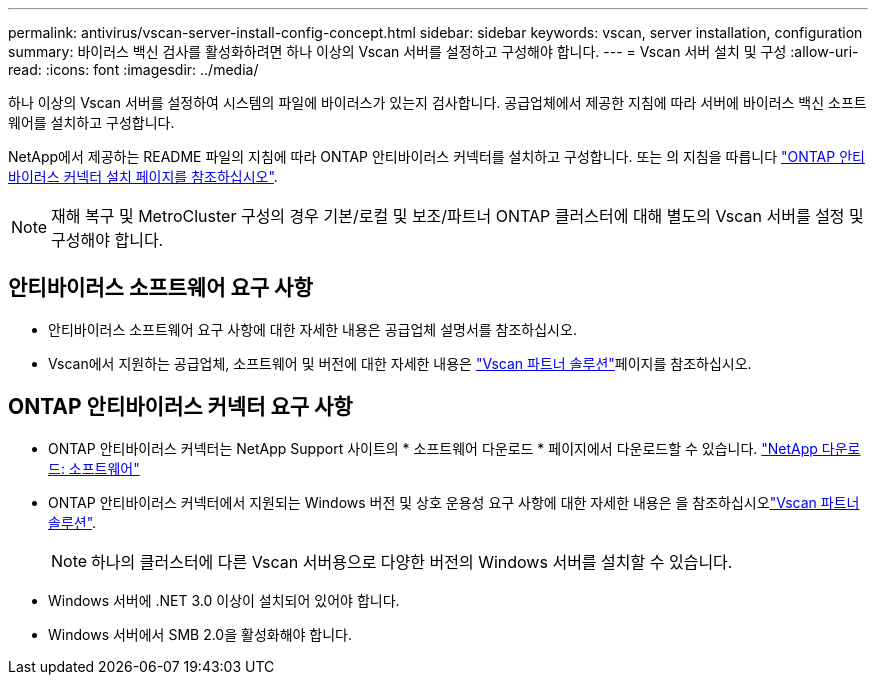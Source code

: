 ---
permalink: antivirus/vscan-server-install-config-concept.html 
sidebar: sidebar 
keywords: vscan, server installation, configuration 
summary: 바이러스 백신 검사를 활성화하려면 하나 이상의 Vscan 서버를 설정하고 구성해야 합니다. 
---
= Vscan 서버 설치 및 구성
:allow-uri-read: 
:icons: font
:imagesdir: ../media/


[role="lead"]
하나 이상의 Vscan 서버를 설정하여 시스템의 파일에 바이러스가 있는지 검사합니다. 공급업체에서 제공한 지침에 따라 서버에 바이러스 백신 소프트웨어를 설치하고 구성합니다.

NetApp에서 제공하는 README 파일의 지침에 따라 ONTAP 안티바이러스 커넥터를 설치하고 구성합니다. 또는 의 지침을 따릅니다 link:install-ontap-antivirus-connector-task.html["ONTAP 안티바이러스 커넥터 설치 페이지를 참조하십시오"].

[NOTE]
====
재해 복구 및 MetroCluster 구성의 경우 기본/로컬 및 보조/파트너 ONTAP 클러스터에 대해 별도의 Vscan 서버를 설정 및 구성해야 합니다.

====


== 안티바이러스 소프트웨어 요구 사항

* 안티바이러스 소프트웨어 요구 사항에 대한 자세한 내용은 공급업체 설명서를 참조하십시오.
* Vscan에서 지원하는 공급업체, 소프트웨어 및 버전에 대한 자세한 내용은 link:../antivirus/vscan-partner-solutions.html["Vscan 파트너 솔루션"]페이지를 참조하십시오.




== ONTAP 안티바이러스 커넥터 요구 사항

* ONTAP 안티바이러스 커넥터는 NetApp Support 사이트의 * 소프트웨어 다운로드 * 페이지에서 다운로드할 수 있습니다. link:http://mysupport.netapp.com/NOW/cgi-bin/software["NetApp 다운로드: 소프트웨어"^]
* ONTAP 안티바이러스 커넥터에서 지원되는 Windows 버전 및 상호 운용성 요구 사항에 대한 자세한 내용은 을 참조하십시오link:../antivirus/vscan-partner-solutions.html["Vscan 파트너 솔루션"].
+
[NOTE]
====
하나의 클러스터에 다른 Vscan 서버용으로 다양한 버전의 Windows 서버를 설치할 수 있습니다.

====
* Windows 서버에 .NET 3.0 이상이 설치되어 있어야 합니다.
* Windows 서버에서 SMB 2.0을 활성화해야 합니다.

